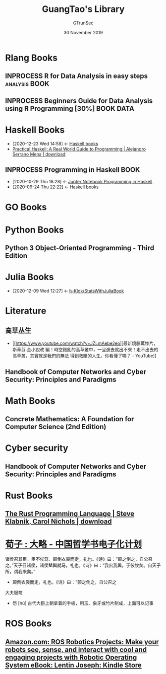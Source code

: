#+TITLE: GuangTao's Library
#+AUTHOR: GTrunSec
#+EMAIL: gtrunsec@hardenedlinux.org
#+DATE: 30 November 2019


#+OPTIONS:   H:3 num:t toc:t \n:nil @:t ::t |:t ^:nil -:t f:t *:t <:t
#+TAGS: analysis(a) BOOK(b) READ(r) LEARN(l) Documents(d)
* Rlang Books
:PROPERTIES:
:CATEGORY: GuangTao-R
:END:

** INPROCESS R for Data Analysis in easy steps           :analysis:BOOK:
:PROPERTIES:
:AUTHOR:   Mike McGrath
:ADDED:    [2019-11-30]
:AMAZON:   https://www.amazon.com/R-Data-Analysis-easy-steps/dp/9387284220
:END:

** INPROCESS Beginners Guide for Data Analysis using R Programming [30%] :BOOK:DATA:
:PROPERTIES:
:AUTHOR:   Jeeva Jose
:ADDED:    [2019-11-30]
:AMAZON:   https://www.amazon.com/Beginners-Guide-Analysis-using-Programming/dp/938617345X
:CATEGORY: GuangTao-R
:END:

* Haskell Books
 :PROPERTIES:
:CATEGORY: Haskell
 :ID:       adc5c85f-a852-4d35-b37e-f213cc5ce190
:END:
- [2020-12-23 Wed 14:58] <- [[id:18a335db-e9c7-4c7c-bd3d-ad39b116abe1][Haskell books]]
- [[https://b-ok.cc/book/4990265/ae1103][Practical Haskell: A Real World Guide to Programming | Alejandro Serrano Mena | download]]
** INPROCESS Programming in Haskell :BOOK:
:PROPERTIES:
:AUTHOR:   Graham Hutton
:ADDED:    [2020-08-15]
:AMAZON:   https://www.amazon.com/Programming-Haskell-Graham-Hutton-ebook/dp/B01JGMEA3U
:ID:       99679afb-8873-409e-9d4b-2b6a6d3b4fc2
:END:
- [2020-10-29 Thu 18:28] <- [[id:6438c7d9-22f2-4aff-9c68-3ac5f5b7caab][Jupter Notebook Programming in Haskell]]
- [2020-09-24 Thu 22:22] <- [[id:18a335db-e9c7-4c7c-bd3d-ad39b116abe1][Haskell books]]

* GO Books
:PROPERTIES:
:CATEGORY: GOLANG
:END:

* Python Books
** Python 3 Object-Oriented Programming - Third Edition
:PROPERTIES:
:AUTHOR:   Dusty Phillips
:ADDED:    [2019-12-02]
:AMAZON:   https://www.amazon.com/Python-Object-Oriented-Programming-maintainable-object-oriented/dp/1789615852
:END:

* Julia Books
:PROPERTIES:
:id: 306c7b79-8a54-4e5b-8678-444eab1327fd
:category: Julia
:END:
 - [2020-12-09 Wed 12:27] <- [[id:5366e5e7-8663-4dc7-b676-7b97f5257381][h-Klok/StatsWithJuliaBook]]
* Literature
:PROPERTIES:
:ID:       57443f09-a987-421c-9695-9c8c7a353f36
:END:
** 高草丛生
- [[https://www.youtube.com/watch?v=JZLmAebe2eo][最新燒腦驚悚片，斯蒂芬.金小說改
  編！時空錯亂的高草叢中，一旦進去就出不來！走不出去的高草叢，其實就是我們的無法
  得到救贖的人生。你看懂了嗎？ - YouTube]]

** Handbook of Computer Networks and Cyber Security: Principles and Paradigms
:PROPERTIES:
:AUTHOR:   Brij B. Gupta, Gregorio Martinez Perez, Dharma P. Agrawal, Deepak Gupta
:ADDED:    [2020-01-01]
:AMAZON:   https://www.amazon.com/Handbook-Computer-Networks-Cyber-Security-dp-3030222764/dp/3030222764/ref=mt_hardcover?_encoding=UTF8&me=&qid=1577927674
:END:
* Math Books
** Concrete Mathematics: A Foundation for Computer Science (2nd Edition)
:PROPERTIES:
:AUTHOR:   Ronald Graham, Oren Patashnik
:ADDED:    [2020-12-29]
:AMAZON:   https://www.amazon.com/Concrete-Mathematics-Foundation-Computer-Science/dp/0201558025/ref=sr_1_1?dchild=1&keywords=Concrete+Mathematics&qid=1609292464&s=books&sr=1-1
:END:




* Cyber security
** Handbook of Computer Networks and Cyber Security: Principles and Paradigms
:PROPERTIES:
:AUTHOR:   Brij B. Gupta, Gregorio Martinez Perez, Dharma P. Agrawal, Deepak Gupta
:ADDED:    [2020-01-01]
:AMAZON:   https://www.amazon.com/Handbook-Computer-Networks-Cyber-Security-dp-3030222764/dp/3030222764/
:END:

* Rust Books
** [[https://b-ok.cc/book/5236575/3e3e64][The Rust Programming Language | Steve Klabnik, Carol Nichols | download]]
* [[https://ctext.org/xunzi/da-lve/zhs][荀子 : 大略 - 中国哲学书电子化计划]]
诸侯召其臣，臣不俟驾，颠倒衣裳而走，礼也。《诗》曰：“颠之倒之，自公召之。”天子召诸侯，诸侯辇舆就马，礼也。《诗》曰：“我出我舆，于彼牧矣。自天子所，谓我来矣。”

- 颠倒衣裳而走，礼也。《诗》曰：“颠之倒之，自公召之


大夫服笏

  - 笏 [hù] 古代大臣上朝拿着的手板，用玉、象牙或竹片制成，上面可以记事
* ROS Books
** [[https://www.amazon.com/ROS-Robotics-Projects-interact-Operating-ebook/dp/B01MTJWNKI/ref=pd_sim_351_1?_encoding=UTF8&pd_rd_i=B01MTJWNKI&pd_rd_r=ddaf3dce-0f20-11e9-b0e5-b7a8889fd845&pd_rd_w=R8Yge&pd_rd_wg=9tEDC&pf_rd_p=18bb0b78-4200-49b9-ac91-f141d61a1780&pf_rd_r=C0ZKGVA1S5NEKJGM7A3T&psc=1&refRID=C0ZKGVA1S5NEKJGM7A3T][Amazon.com: ROS Robotics Projects: Make your robots see, sense, and interact with cool and engaging projects with Robotic Operating System eBook: Lentin Joseph: Kindle Store]]
